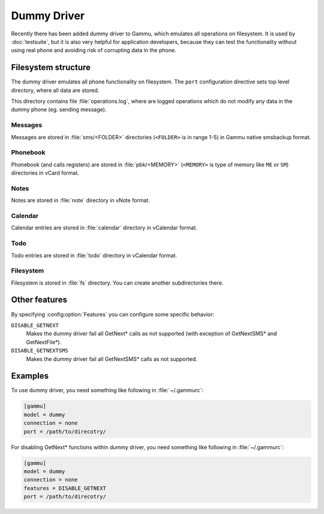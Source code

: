 Dummy Driver
============

Recently there has been added dummy driver to Gammu, which emulates all
operations on filesystem. It is used by :doc:`testsuite`, but it is also very
helpful for application developers, because they can test the functionality
without using real phone and avoiding risk of corrupting data in the phone.

Filesystem structure
--------------------

The dummy driver emulates all phone functionality on filesystem. The ``port``
configuration directive sets top level directory, where all data are stored.

This directory contains file :file:`operations.log`, where are logged
operations which do not modify any data in the dummy phone (eg. sending
message).

Messages
++++++++

Messages are stored in :file:`sms/<FOLDER>` directories (``<FOLDER>`` is in
range 1-5) in Gammu native smsbackup format.

Phonebook
+++++++++

Phonebook (and calls registers) are stored in :file:`pbk/<MEMORY>` (``<MEMORY>``
is type of memory like ``ME`` or ``SM``) directories in vCard format.

Notes
+++++

Notes are stored in :file:`note` directory in vNote format.

Calendar
++++++++

Calendar entries are stored in :file:`calendar` directory in vCalendar format.

Todo
++++

Todo entries are stored in :file:`todo` directory in vCalendar format.

Filesystem
++++++++++

Filesystem is stored in :file:`fs` directory. You can create another
subdirectories there.

Other features
--------------

By specifying :config:option:`Features` you can configure some specific behavior:

``DISABLE_GETNEXT``
    Makes the dummy driver fail all GetNext* calls as not supported (with
    exception of GetNextSMS* and GetNextFile*).
``DISABLE_GETNEXTSMS``
    Makes the dummy driver fail all GetNextSMS* calls as not supported.

Examples
--------

To use dummy driver, you need something like following in :file:`~/.gammurc`:

.. code-block:: ini

    [gammu]
    model = dummy
    connection = none
    port = /path/to/direcotry/

For disabling GetNext* functions within dummy driver, you need something like following in :file:`~/.gammurc`:

.. code-block:: ini

    [gammu]
    model = dummy
    connection = none
    features = DISABLE_GETNEXT
    port = /path/to/direcotry/

